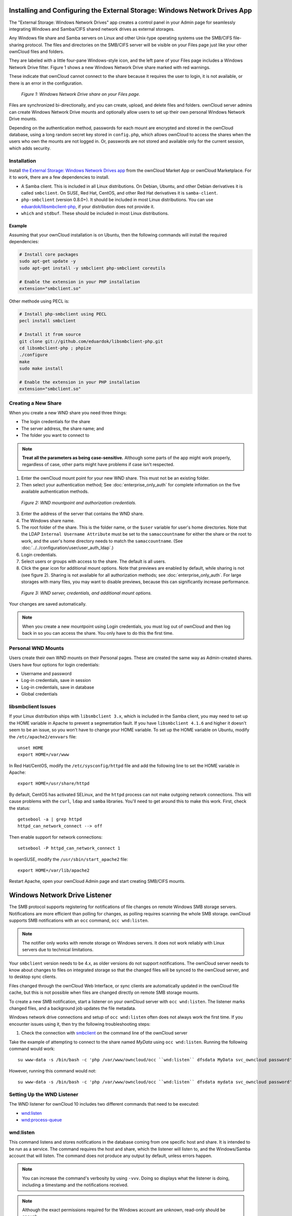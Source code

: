 ===========================================================================
Installing and Configuring the External Storage: Windows Network Drives App
===========================================================================

The "External Storage: Windows Network Drives" app creates a control panel in your Admin page for seamlessly integrating Windows and Samba/CIFS shared network drives as external storages.

Any Windows file share and Samba servers on Linux and other Unix-type operating systems use the SMB/CIFS file-sharing protocol. 
The files and directories on the SMB/CIFS server will be visible on your Files page just like your other ownCloud files and folders. 

They are labeled with a little four-pane Windows-style icon, and the left pane of your Files page includes a Windows Network Drive filter. 
Figure 1 shows a new Windows Network Drive share marked with red warnings. 

These indicate that ownCloud cannot connect to the share because it requires the user to login, it is not available, or there is an error in the configuration. 

.. figure:: images/wnd-1.png
   :alt: Windows Network Drive share on your Files page.
   
   *Figure 1: Windows Network Drive share on your Files page.*

Files are synchronized bi-directionally, and you can create, upload, and delete files and folders. 
ownCloud server admins can create Windows Network Drive mounts and optionally allow users to set up their own personal Windows Network Drive mounts. 

Depending on the authentication method, passwords for each mount are encrypted and stored in the ownCloud database, using a long random secret key stored in ``config.php``, which allows ownCloud to access the shares when the users who own the mounts are not logged in. 
Or, passwords are not stored and available only for the current session, which adds security.

Installation
------------

Install `the External Storage: Windows Network Drives app`_ from the ownCloud Market App or ownCloud Marketplace. 
For it to work, there are a few dependencies to install.

- A Samba client. This is included in all Linux distributions. On Debian, Ubuntu, and other Debian derivatives it is called ``smbclient``. On SUSE, Red Hat, CentOS, and other Red Hat derivatives it is ``samba-client``. 
- ``php-smbclient`` (version 0.8.0+). It should be included in most Linux distributions. You can use `eduardok/libsmbclient-php`_, if your distribution does not provide it.
- ``which`` and ``stdbuf``. These should be included in most Linux distributions.

Example
~~~~~~~

Assuming that your ownCloud installation is on Ubuntu, then the following commands will install the required dependencies:

.. code-block:: console
   
  # Install core packages
  sudo apt-get update -y
  sudo apt-get install -y smbclient php-smbclient coreutils
  
  # Enable the extension in your PHP installation
  extension="smbclient.so"


Other methode using PECL is:

.. code-block:: console
  
  # Install php-smbclient using PECL
  pecl install smbclient
  
  # Install it from source
  git clone git://github.com/eduardok/libsmbclient-php.git
  cd libsmbclient-php ; phpize
  ./configure
  make
  sudo make install
  
  # Enable the extension in your PHP installation
  extension="smbclient.so"

Creating a New Share
--------------------

When you create a new WND share you need three things: 

- The login credentials for the share
- The server address, the share name; and
- The folder you want to connect to 

.. note:: 
   **Treat all the parameters as being case-sensitive.** 
   Although some parts of the app might work properly, regardless of case, other parts might have problems if case isn't respected. 

1. Enter the ownCloud mount point for your new WND share. This must not be an existing folder.
2. Then select your authentication method; See  :doc:`enterprise_only_auth` for complete information on the five available authentication methods.
   
.. figure:: images/wnd-2.png
   :alt: WND mountpoint and auth.
   
   *Figure 2: WND mountpoint and authorization credentials.*
   
3. Enter the address of the server that contains the WND share.
4. The Windows share name.
5. The root folder of the share. This is the folder name, or the 
   ``$user`` variable for user's home directories. Note that the LDAP 
   ``Internal Username Attribute`` must be set to the ``samaccountname`` for either the share or the root to work, and the user's home directory needs to match the ``samaccountname``. (See 
   :doc:`../../configuration/user/user_auth_ldap`.)
6. Login credentials.
7. Select users or groups with access to the share. The default is all users.
8. Click the gear icon for additional mount options. Note that previews are enabled by default, while sharing is not (see figure 2). Sharing is not available for all authorization methods; see :doc:`enterprise_only_auth`. For large storages with many files, you may want to disable previews, because this can significantly increase performance.

.. figure:: images/wnd-3.png
   :alt: WND server and credentials.

   *Figure 3: WND server, credentials, and additional mount options.*  

Your changes are saved automatically.

.. note:: When you create a new mountpoint using Login credentials, you must log out of ownCloud and then log back in so you can access the share. You only have to do this the first time.

Personal WND Mounts
-------------------

Users create their own WND mounts on their Personal pages. 
These are created the same way as Admin-created shares. 
Users have four options for login credentials: 

* Username and password
* Log-in credentials, save in session
* Log-in credentials, save in database
* Global credentials

libsmbclient Issues
-------------------

If your Linux distribution ships with ``libsmbclient 3.x``, which is included in the Samba client, you may need to set up the HOME variable in Apache to prevent a segmentation fault. 
If you have ``libsmbclient 4.1.6`` and higher it doesn't seem to be an issue, so you won't have to change your HOME variable.
To set up the HOME variable on Ubuntu, modify the ``/etc/apache2/envvars`` file::

  unset HOME
  export HOME=/var/www

In Red Hat/CentOS, modify the ``/etc/sysconfig/httpd`` file and add the following line to set the HOME variable in Apache::

  export HOME=/usr/share/httpd
 
By default, CentOS has activated SELinux, and the ``httpd`` process can not make outgoing network connections. 
This will cause problems with the ``curl``, ``ldap`` and ``samba`` libraries. 
You'll need to get around this to make this work. First, check the status::

  getsebool -a | grep httpd
  httpd_can_network_connect --> off

Then enable support for network connections::

  setsebool -P httpd_can_network_connect 1

In openSUSE, modify the ``/usr/sbin/start_apache2`` file::
 
  export HOME=/var/lib/apache2

Restart Apache, open your ownCloud Admin page and start creating SMB/CIFS mounts.

==============================
Windows Network Drive Listener
==============================

The SMB protocol supports registering for notifications of file changes on remote Windows SMB storage servers. 
Notifications are more efficient than polling for changes, as polling requires scanning the whole SMB storage.
ownCloud supports SMB notifications with an ``occ`` command, ``occ wnd:listen``.

.. Note:: The notifier only works with remote storage on Windows servers. It
   does not work reliably with Linux servers due to technical limitations.

Your ``smbclient`` version needs to be 4.x, as older versions do not support notifications.
The ownCloud server needs to know about changes to files on integrated storage so that the changed files will be synced to the ownCloud server, and to desktop sync clients.

Files changed through the ownCloud Web Interface, or sync clients are automatically updated in the ownCloud file cache, but this is not possible when files are changed directly on remote SMB storage mounts.

To create a new SMB notification, start a listener on your ownCloud server with ``occ wnd:listen``.
The listener marks changed files, and a background job updates the file metadata.

Windows network drive connections and setup of ``occ wnd:listen`` often does not always work the first time.
If you encounter issues using it, then try the following troubleshooting steps:

1. Check the connection with smbclient_ on the command line of the ownCloud server

Take the example of attempting to connect to the share named `MyData` using ``occ wnd:listen``.
Running the following command would work::

   su www-data -s /bin/bash -c 'php /var/www/owncloud/occ ``wnd:listen`` dfsdata MyData svc_owncloud password'

However, running this command would not::

   su www-data -s /bin/bash -c 'php /var/www/owncloud/occ ``wnd:listen`` dfsdata mydata svc_owncloud password'

Setting Up the WND Listener
---------------------------

The WND listener for ownCloud 10 includes two different commands that need to be executed:

- `wnd:listen`_
- `wnd:process-queue`_

wnd:listen
----------

This command listens and stores notifications in the database coming from one specific host and share.
It is intended to be run as a service.
The command requires the host and share, which the listener will listen to, and the Windows/Samba account that will listen.
The command does not produce any output by default, unless errors happen.

.. note:: 
   You can increase the command's verbosity by using ``-vvv``. 
   Doing so displays what the listener is doing, including a timestamp and the notifications received.

.. note::
   Although the exact permissions required for the Windows account are unknown, read-only should be enough.

The simplest way to start the ``wnd:listen`` process manually, perhaps for initial testing, is as follows

::

   sudo -u www-data ./occ wnd:listen <host> <share> <username>

The password is an optional parameter and you'll be asked for it if you didn't provide it, as in the example above.
In order to start the ``wnd:listen`` without any interaction, there are other ways to provide the password:

- Pass the password as the 4th parameter. This is **NOT** recommended.

  ::

     sudo -u www-data ./occ wnd:listen <host> <share> <username> <password>

- Store the password in a file and let the command read that file to get the password, using the ``--password-file`` option

  ::

     sudo -u www-data ./occ wnd:listen --password-file /path/to/plain/password \
       <host> <share> <username>

- Let any external application fetch the password and read it from STDIN with ``--password-file=-``

  ::

    sudo base64 -d /my/base64encoded/password | sudo -u www-data ./occ wnd:listen \
      --password-file=- <host> <share> <username>

Note that there won't be any processing to the password by default. 
This means that spaces or newline chars won't be removed unless explicitly told.
Use the ``--password-trim`` option in those cases.

You should be able to run any of those commands, and/or wrap them into a systemd service or any other startup service, so that the ``wnd:listen`` command is automatically started during boot, if you need it.

wnd:process-queue
-----------------

This command processes the stored notifications for a given host and share.
This process is intended to be run periodically as a Cron job, or via a similar mechanism.
The command will process the notifications stored by the ``wnd:listen`` process, showing only errors by default.
If you need more information, increase the verbosity by calling ``wnd:process-queue -vvv``.

As a simple example, you can check the following::

   sudo -u www-data ./occ wnd:process-queue <host> <share>

You can run that command, even if there are no notifications to be processed.

As said, you can wrap that command in a Cron job so it's run every 5 minutes for example.

Basic Setup for One ownCloud Server
-----------------------------------

First, go to the admin settings and set up the required WND mounts.
Be aware though, that there are some limitations.
These are:

- We need access to the Windows account password for the mounts to update the file cache properly. This means that "*login credentials, saved in session*" won't work with the listener. "*login credentials, saved in DB*" should work and could be the best replacement.
- The ``$user`` placeholder in the share, such as ``//host/$user/path/to/root``, for providing a share which is accessible per/user won't work with the listener. This is because the listener won't scale, as you'll need to setup one listener per/share. As a result, you'll end up with too many listeners. An alternative is to provide a common share for the users and use the ``$user`` placeholder in the root, such as ``//host/share/$user/folder``.

Second, start the ``wnd:listen`` process if it's not already started, ideally running it as a service.
If it isn't running, no notification are stored.
The listener stores the notifications.
Any change in the mount point configuration, such as adding or removing new mounts, and logins by new users, won't affect the behavior, so there is no need to restart the listener in those cases.

In case you have several mount point configurations, note that each listener attaches to one host and share.
If there are several mount configurations targeting different shares, you'll need to spawn one listener for each.
For example, if you have one configuration with ``10.0.0.2/share1`` and another with ``10.0.0.2/share2``, you'll need to spawn 2 listeners, one for the first configuration and another for the second.

Third, run the ``wnd:process-queue`` periodically, usually via :ref:`a Cron job <cron_job_label>`.
The command processes all the stored notifications for a specific host and share.
If you have several, you could set up several Cron jobs, one for each host and share with different intervals, depending on the load or update urgency.
As a simple example, you could run the command every 2 minutes for one server and every 5 minutes for another.

As said, the command processes all the stored notifications, squeeze them and scan the resulting folders.
The process might crash if there are too many notifications, or if it has too many storages to update.
The ``--chunk-size`` option will help by making the command process all the notifications in buckets of that size.

On the one hand the memory usage is reduced, on the other hand there is more network activity.
We recommend using the option with a value high enough to process a large number of notifications, but not so large to crash the process.
Between 200 and 500 should be fine, and we'll likely process all the notifications in one go.

Optimizing wnd:process-queue
----------------------------

.. note:: 
   Do not use this option if the process-queue is fast enough. 
   The option has some drawbacks, specifically regarding password changes in the backend.

``wnd:process-queue`` creates all the storages that need to be updated from scratch.
To do so, we need to fetch all the users from all the backends (currently only the ones that have logged in at least once because the others won't have the storages that we'll need updates).

To optimize this, ``wnd:process-queue`` make use of two switches: "--serializer-type" and "--serializer-params".
These serialize storages for later use, so that future executions don't need to fetch the users, saving precious time — especially for large organizations.

======================= =======================================================================
Switch                  Allowed Values 
======================= =======================================================================
``--serializer-type``   ``file``.  Other valid values may be added in the future, as more
                        implementations are requested.
``--serializer-params`` Depends on ``--serializer-type``, because those will be the parameters
                        that the chosen serializer will use. For the ``file`` serializer, you 
                        need to provide a file location in the host FS where the storages will 
                        be serialized. You can use ``--serializer-params file=/tmp/file`` as an 
                        example.
======================= =======================================================================

While the specific behavior will depend on the serializer implementation, the overall behavior can be simplified as follows: 

If the serializer's data source (such as *a file*, *a database table*, or some *Redis keys*) has storage data, it uses that data to create the storages; otherwise, it creates the storages from scratch. 

After the storages are created, notifications are processed for the storages. 
If the storages have been created from scratch, those storages are written in the data source so that they can be read on the next run.

.. note::
   It's imperative to periodically clean up the data source to fetch fresh data, such as for new storages and updated passwords. There isn't a generic command to do this from ownCloud, because it depends on the specific serializer type. Though this option could be provided at some point if requested.

The File Serializer
-------------------

The file serializer is a serializer implementation that can be used with the ``wnd:process-queue`` command.
It requires an additional parameter where you can specify the location of the file containing the serialized storages. 

There are several things you should know about this serializer:

- The generated file contains the encrypted passwords for accessing the backend. This is necessary in order to avoid re-fetching the user information, when next accessing the storages.
- The generated file is intended to be readable and writeable **only** for the web server user. Other users shouldn't have access to this file. Do not manually edit the file. You can remove the file if it contains obsolete information.

Usage Recommendations
~~~~~~~~~~~~~~~~~~~~~

Number of Serializers
^^^^^^^^^^^^^^^^^^^^^

Only one file serializer should be used per server and share, as the serialized file has to be per server and share.
Consider the following usage scenario:

- If you have three shares: ``10.0.2.2/share1``, ``10.0.2.2/share2``, and ``10.0.10.20/share2``, then you should use three different calls to ``wnd:process-queue``, changing the target file for the serializer for each one.

Since the serialized file has to be per server and share, the serialized file has some checks to prevent misuse. 
Specifically, if we detect you're trying to read the storages for another server and share from the file, the contents of the file won't be read and will fallback to creating the storage from scratch. 
At this point, we'll then update the contents of that file with the new storage.

Doing so, though, creates unneeded competition, where several process-queue will compete for the serializer file. 
For example, let's say that you have two process-queues targeting the same serializer file. 
After the first process creates the file the second process will notice that the file is no longer available.
As a result, it will recreate the file with new content. 

At this point the first process runs again and notices that the file isn't available and recreate the file again.
When this happens, the serializer file's purpose isn't fulfilled
As a result, we recommend the use of a different file per server and share.

File Clean Up
^^^^^^^^^^^^^

The file will need to cleaned up from time to time. 
The easiest way to do this is to remove the file when it is no longer needed.
The file will be regenerated with fresh data the next execution if the serializer option is set.

Interaction Between Listener, Serializer, and Windows Password Lockout
----------------------------------------------------------------------

Windows supports `password lockout policies`_.
If one is enabled on the server where an ownCloud share is located, and a user fails to enter their password correctly several times, they may be locked out and unable to access the share.

This is `a known issue`_ that prevents these two inter-operating correctly.
Currently, the only viable solution is to ignore that feature and use the ``wnd:listen`` and ``wnd:process-queue``, without the serializer options.

There is also an additional issue to take into account though, which is that parallel runs of ``wnd:process-queue`` might lead to a user lockout.
The reason for this is that several ``wnd:process-queue`` might use the same wrong password because it hasn't been updated by the time they fetch it.

As a result, it's recommended to force the execution serialization of that command to prevent this issue.
You might want to use `Anacron`_, which seems to have an option for this scenario, or wrap the command with `flock`_.

If you need to serialize the execution of the ``wnd:process-queue``, check the following example with `flock`_

::

   flock -n /my/lock/file sudo -u www-data ./occ wnd:process-queue <host> <share>

In that case, flock will try get the lock of that file and won't run the command if it isn't possible.
For our case, and considering that file isn't being used by any other process, it will run only one ``wnd:process-queue`` at a time. 
If someone tries to run the same command a second time while the previous one is running, the second will fail and won't be executed. 
Check `flock's documentation`_ for details and other options.

Multiple Server Setup
---------------------

Setups with several servers might have some difficulties in some scenarios:

- The ``wnd:listen`` component *might* be duplicated among several servers. This shouldn't cause a problem, depending on the limitations of the underlying database engine. The supported database engines should be able to handle concurrent access and de-duplication.
- The ``wnd:process-queue`` *should* also be able to run from any server, however limitations for concurrent executions still apply. As a result, you might need to serialized command execution of the ``wnd:process-queue`` among the servers (to avoid for the password lockout), which might not be possible or difficult to achieve. You might want to execute the command from just one specific server in this case.
- ``wnd:process-queue`` + serializer. First, check the above section to know the interactions with the password lockout. Right now, the only option you have to set it up is to store the target file in a common location for all the server. We might need to provide a specific serializer for this scenario (based on Redis or DB)

Basic Command Execution Examples
--------------------------------

::

  sudo -u www-data ./occ ``wnd:listen`` host share username password
  
  sudo -u www-data ./occ ``wnd:process-queue`` host share
  
  sudo -u www-data ./occ ``wnd:process-queue`` host share -c 500
  
  sudo -u www-data ./occ ``wnd:process-queue`` host share -c 500 \
      --serializer-type file \
      --serializer-params file=/opt/oc/store
  
  sudo -u www-data ./occ ``wnd:process-queue`` host2 share2 -c 500 \
      --serializer-type File \
      --serializer-params file=/opt/oc/store2

To set it up, make sure the listener is running as a system service: 

::

  sudo -u www-data ./occ ``wnd:listen`` host share username password

Setup a Cron job or similar with something like the following two commands:

::

  sudo -u www-data ./occ wnd:process-queue host share -c 500 \
      --serializer-type file \
      --serializer-params file=/opt/oc/store1

  rm -f /opt/oc/store1 # With a different schedule

The first run will create the ``/opt/oc/store1`` with the serialized storages, the rest of the executions will use that file.
The second Cron job, the one removing the file, will force the ``wnd:process-queue`` to refresh the data.

It's intended to be run in a different schedule, so there are several executions of the ``wnd:process-queue`` fetching the data from the file.
Note that the file can be removed manually at any time if it's needed (for example, the admin has reset some passwords, or has been notified about password changing).

.. Links

.. _systemd: https://en.wikipedia.org/wiki/Systemd
.. _smbclient: https://www.samba.org/samba/docs/man/manpages-3/smbclient.1.html
.. _Distributed File Shares: https://en.wikipedia.org/wiki/Distributed_File_System_(Microsoft)
.. _the External Storage\: Windows Network Drives app: https://marketplace.owncloud.com/apps/windows_network_drive
.. _eduardok/libsmbclient-php: https://github.com/eduardok/libsmbclient-php
.. _Anacron: http://www.thegeekstuff.com/2011/05/anacron-examples
.. _flock: http://linuxaria.com/howto/linux-shell-introduction-to-flock
.. _a known issue: https://github.com/owncloud/Windows_network_drive/issues/94
.. _password lockout policies: https://technet.microsoft.com/en-us/library/dd277400.aspx
.. _flock's documentation: https://linux.die.net/man/2/flock
